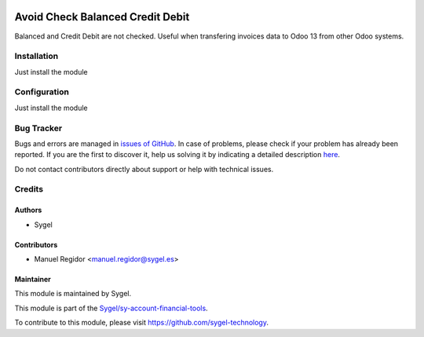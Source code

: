 .. image:: https://img.shields.io/badge/licence-AGPL--3-blue.svg
	:target: http://www.gnu.org/licenses/agpl
	:alt: License: AGPL-3

=================================
Avoid Check Balanced Credit Debit
=================================

Balanced and Credit Debit are not checked. Useful when transfering invoices data to Odoo 13 from other Odoo systems.


Installation
============

Just install the module


Configuration
=============

Just install the module


Bug Tracker
===========

Bugs and errors are managed in `issues of GitHub <https://github.com/sygel-technology/sy-account-financial-tools/issues>`_.
In case of problems, please check if your problem has already been
reported. If you are the first to discover it, help us solving it by indicating
a detailed description `here <https://github.com/sygel-technology/sy-account-financial-tools/issues/new>`_.

Do not contact contributors directly about support or help with technical issues.


Credits
=======

Authors
~~~~~~~

* Sygel


Contributors
~~~~~~~~~~~~

* Manuel Regidor <manuel.regidor@sygel.es>


Maintainer
~~~~~~~~~~

This module is maintained by Sygel.


This module is part of the `Sygel/sy-account-financial-tools <https://github.com/sygel-technology/sy-account-financial-tools>`_.

To contribute to this module, please visit https://github.com/sygel-technology.
